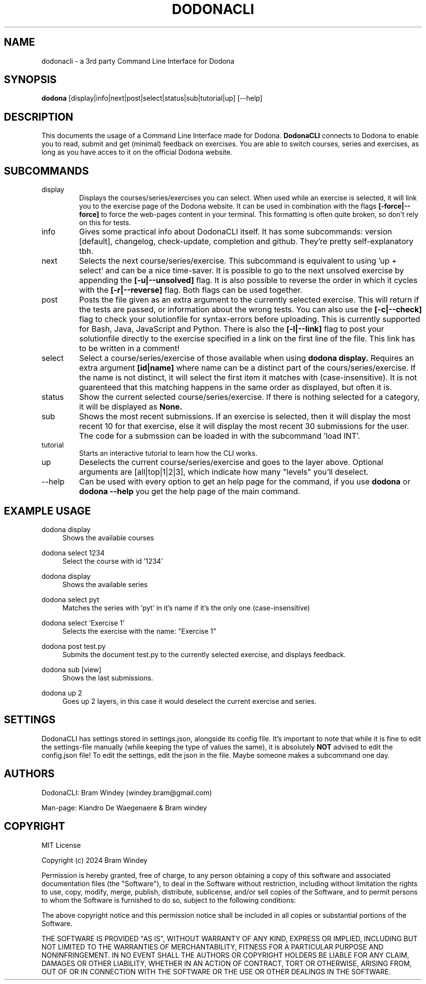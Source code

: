 '\" t
.TH DODONACLI 19/05/2024
.SH NAME
dodonacli \- a 3rd party Command Line Interface for Dodona

.SH SYNOPSIS
.B dodona
[display|info|next|post|select|status|sub|tutorial|up] [--help]

.SH DESCRIPTION
This documents the usage of a Command Line Interface made for Dodona.
.B DodonaCLI
connects to Dodona to enable you to read, submit and get (minimal) feedback on exercises.
You are able to switch courses, series and exercises, as long as you have acces to it on the official Dodona website.

.SH SUBCOMMANDS
.IP display
Displays the courses/series/exercises you can select. When used while an exercise is selected, it will link you to the exercise page of the Dodona website. It can be used in combination with the flags
.BR [-force|--force]
to force the web-pages content in your terminal. This formatting is often quite broken, so don't rely on this for tests.

.IP info
Gives some practical info about DodonaCLI itself. It has some subcommands: version [default], changelog, check-update, completion and github. They're pretty self-explanatory tbh.

.IP next
Selects the next course/series/exercise. This subcommand is equivalent to using 'up + select' and can be a nice time-saver. It is possible to go to the next unsolved exercise by appending the
.BR [-u|--unsolved]
flag. It is also possible to reverse the order in which it cycles with the
.BR [-r|--reverse]
flag. Both flags can be used together.

.IP post
Posts the file given as an extra argument to the currently selected exercise. This will return if the tests are passed, or information about the wrong tests. You can also use the
.BR [-c|--check]
flag to check your solutionfile for syntax-errors before uploading. This is currently supported for Bash, Java, JavaScript and Python. There is also the
.BR [-l|--link]
flag to post your solutionfile directly to the exercise specified in a link on the first line of the file. This link has to be written in a comment!

.IP select
Select a course/series/exercise of those available when using
.BR dodona
.BR display.
Requires an extra argument
.BR [id|name]
where name can be a distinct part of the cours/series/exercise. If the name is not distinct, it will select the first item it matches with (case-insensitive). It is not guarenteed that this matching happens in the same order as displayed, but often it is.

.IP status
Show the current selected course/series/exercise. If there is nothing selected for a category, it will be displayed as
.B None.

.IP sub
Shows the most recent submissions. If an exercise is selected, then it will display the most recent 10 for that exercise, else it will display the most recent 30 submissions for the user. The code for a submssion can be loaded in with the subcommand 'load INT'.

.IP tutorial
Starts an interactive tutorial to learn how the CLI works.

.IP up
Deselects the current course/series/exercise and goes to the layer above. Optional arguments are [all|top|1|2|3], which indicate how many "levels" you'll deselect.

.IP \-\-help
Can be used with every option to get an help page for the command, if you use
.B dodona
or
.B dodona --help
you get the help page of the main command.

.SH EXAMPLE USAGE
.PP
dodona display
.RS 4
Shows the available courses
.RE

.PP
dodona select 1234
.RS 4
Select the course with id '1234'
.RE

.PP
dodona display
.RS 4
Shows the available series
.RE

.PP
dodona select pyt
.RS 4
Matches the series with 'pyt' in it's name if it's the only one (case-insensitive)
.RE

.PP
dodona select 'Exercise 1'
.RS 4
Selects  the exercise with the name: "Exercise 1"
.RE

.PP
dodona post test.py
.RS 4
Submits the document test.py to the currently selected exercise, and displays feedback.
.RE

.PP
dodona sub [view]
.RS 4
Shows the last submissions.
.RE

.PP
dodona up 2
.RS 4
Goes up 2 layers, in this case it would deselect the current exercise and series.
.RE

.SH SETTINGS
DodonaCLI has settings stored in settings.json, alongside its config file. It's important to note that while it is fine to edit the settings-file manually (while keeping the type of values the same), it is absolutely
.BR NOT
advised to edit the config.json file! To edit the settings, edit the json in the file. Maybe someone makes a subcommand one day.

.SH AUTHORS
.PP
DodonaCLI: Bram Windey (windey.bram@gmail.com)

Man-page: Kiandro De Waegenaere & Bram windey

.SH COPYRIGHT
MIT License

Copyright (c) 2024 Bram Windey
.PP
Permission is hereby granted, free of charge, to any person obtaining a copy
of this software and associated documentation files (the "Software"), to deal
in the Software without restriction, including without limitation the rights
to use, copy, modify, merge, publish, distribute, sublicense, and/or sell
copies of the Software, and to permit persons to whom the Software is
furnished to do so, subject to the following conditions:
.PP
The above copyright notice and this permission notice shall be included in all
copies or substantial portions of the Software.
.PP
THE SOFTWARE IS PROVIDED "AS IS", WITHOUT WARRANTY OF ANY KIND, EXPRESS OR
IMPLIED, INCLUDING BUT NOT LIMITED TO THE WARRANTIES OF MERCHANTABILITY,
FITNESS FOR A PARTICULAR PURPOSE AND NONINFRINGEMENT. IN NO EVENT SHALL THE
AUTHORS OR COPYRIGHT HOLDERS BE LIABLE FOR ANY CLAIM, DAMAGES OR OTHER
LIABILITY, WHETHER IN AN ACTION OF CONTRACT, TORT OR OTHERWISE, ARISING FROM,
OUT OF OR IN CONNECTION WITH THE SOFTWARE OR THE USE OR OTHER DEALINGS IN THE
SOFTWARE.
